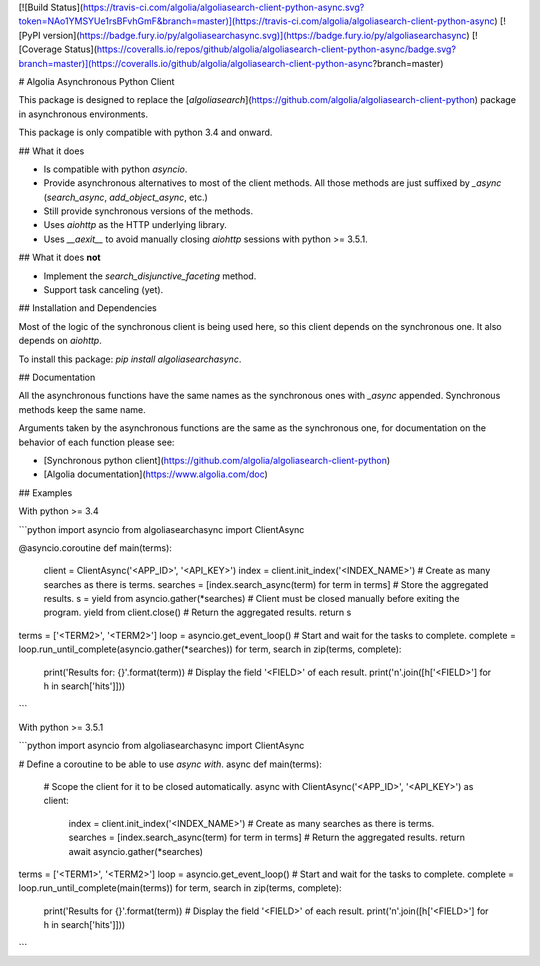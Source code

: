 [![Build Status](https://travis-ci.com/algolia/algoliasearch-client-python-async.svg?token=NAo1YMSYUe1rsBFvhGmF&branch=master)](https://travis-ci.com/algolia/algoliasearch-client-python-async)
[![PyPI version](https://badge.fury.io/py/algoliasearchasync.svg)](https://badge.fury.io/py/algoliasearchasync)
[![Coverage Status](https://coveralls.io/repos/github/algolia/algoliasearch-client-python-async/badge.svg?branch=master)](https://coveralls.io/github/algolia/algoliasearch-client-python-async?branch=master)

# Algolia Asynchronous Python Client

This package is designed to replace the
[`algoliasearch`](https://github.com/algolia/algoliasearch-client-python)
package in asynchronous environments.

This package is only compatible with python 3.4 and onward.

## What it does

- Is compatible with python `asyncio`.

- Provide asynchronous alternatives to most of the client methods.
  All those methods are just suffixed by `_async` (`search_async`,
  `add_object_async`, etc.)

- Still provide synchronous versions of the methods.

- Uses `aiohttp` as the HTTP underlying library.

- Uses `__aexit__` to avoid manually closing `aiohttp` sessions with
  python >= 3.5.1.

## What it does **not**

- Implement the `search_disjunctive_faceting` method.

- Support task canceling (yet).

## Installation and Dependencies

Most of the logic of the synchronous client is being used here, so this
client depends on the synchronous one. It also depends on `aiohttp`.

To install this package: `pip install algoliasearchasync`.

## Documentation

All the asynchronous functions have the same names as the synchronous ones
with `_async` appended. Synchronous methods keep the same name.

Arguments taken by the asynchronous functions are the same as the synchronous
one, for documentation on the behavior of each function please see:

- [Synchronous python client](https://github.com/algolia/algoliasearch-client-python)

- [Algolia documentation](https://www.algolia.com/doc)

## Examples

With python >= 3.4

```python
import asyncio
from algoliasearchasync import ClientAsync


@asyncio.coroutine
def main(terms):
    client = ClientAsync('<APP_ID>', '<API_KEY>')
    index = client.init_index('<INDEX_NAME>')
    # Create as many searches as there is terms.
    searches = [index.search_async(term) for term in terms]
    # Store the aggregated results.
    s = yield from asyncio.gather(*searches)
    # Client must be closed manually before exiting the program.
    yield from client.close()
    # Return the aggregated results.
    return s


terms = ['<TERM2>', '<TERM2>']
loop = asyncio.get_event_loop()
# Start and wait for the tasks to complete.
complete = loop.run_until_complete(asyncio.gather(*searches))
for term, search in zip(terms, complete):
    print('Results for: {}'.format(term))
    # Display the field '<FIELD>' of each result.
    print('\n'.join([h['<FIELD>'] for h in search['hits']]))
```

With python >= 3.5.1

```python
import asyncio
from algoliasearchasync import ClientAsync


# Define a coroutine to be able to use `async with`.
async def main(terms):
    # Scope the client for it to be closed automatically.
    async with ClientAsync('<APP_ID>', '<API_KEY>') as client:
        index = client.init_index('<INDEX_NAME>')
        # Create as many searches as there is terms.
        searches = [index.search_async(term) for term in terms]
        # Return the aggregated results.
        return await asyncio.gather(*searches)


terms = ['<TERM1>', '<TERM2>']
loop = asyncio.get_event_loop()
# Start and wait for the tasks to complete.
complete = loop.run_until_complete(main(terms))
for term, search in zip(terms, complete):
    print('Results for {}'.format(term))
    # Display the field '<FIELD>' of each result.
    print('\n'.join([h['<FIELD>'] for h in search['hits']]))
```


